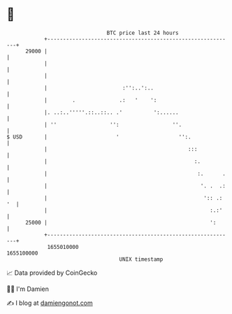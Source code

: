 * 👋

#+begin_example
                                   BTC price last 24 hours                    
               +------------------------------------------------------------+ 
         29000 |                                                            | 
               |                                                            | 
               |                                                            | 
               |                        :'':..':..                          | 
               |        .              .:   '    ':                         | 
               |. ..:..'''''.::..::.. .'          ':......                  | 
               | ''                 '':                 ''.                 | 
   $ USD       |                      '                   '':.              | 
               |                                             :::            | 
               |                                               :.           | 
               |                                                :.      .   | 
               |                                                 '. .  .:   | 
               |                                                  ':: .: '  | 
               |                                                    :.:'    | 
         25000 |                                                    ':      | 
               +------------------------------------------------------------+ 
                1655010000                                        1655100000  
                                       UNIX timestamp                         
#+end_example
📈 Data provided by CoinGecko

🧑‍💻 I'm Damien

✍️ I blog at [[https://www.damiengonot.com][damiengonot.com]]
